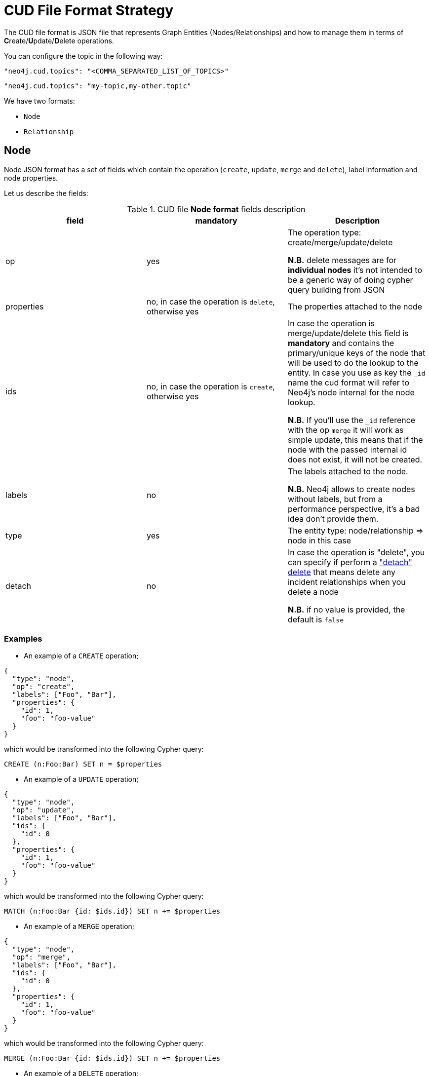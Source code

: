 = CUD File Format Strategy

The CUD file format is JSON file that represents Graph Entities (Nodes/Relationships) and how to manage them in terms of **C**reate/**U**pdate/**D**elete operations.

You can configure the topic in the following way:

[source,json,subs="verbatim,attributes"]
----
"neo4j.cud.topics": "<COMMA_SEPARATED_LIST_OF_TOPICS>"
----

[source,json,subs="attributes"]
----
"neo4j.cud.topics": "my-topic,my-other.topic"
----

We have two formats:

* `Node`
* `Relationship`

== Node

Node JSON format has a set of fields which contain the operation (`create`, `update`, `merge` and `delete`), label information and node properties.

Let us describe the fields:

[#table_cud_node_fields]
.CUD file **Node format** fields description
[cols="3",opts=header]
|===

| field
| mandatory
| Description

| op
| yes
| The operation type: create/merge/update/delete

*N.B.* delete messages are for **individual nodes** it’s not intended to be a generic way of doing cypher query building from JSON

| properties
| no, in case the operation is `delete`, otherwise yes
| The properties attached to the node

| ids
| no, in case the operation is `create`, otherwise yes
| In case the operation is merge/update/delete this field is **mandatory** and contains
the primary/unique keys of the node that will be used to do the lookup to the entity.
In case you use as key the `_id` name the cud format will refer to Neo4j's node internal for the node lookup.

*N.B.* If you'll use the `_id` reference with the op `merge` it will work as simple update, this means that if the node
with the passed internal id does not exist, it will not be created.

| labels
| no
| The labels attached to the node.

*N.B.* Neo4j allows to create nodes without labels, but from a performance perspective, it's a bad idea don't provide them.

| type
| yes
| The entity type: node/relationship => node in this case

| detach
| no
| In case the operation is "delete", you can specify if perform a https://neo4j.com/docs/cypher-manual/current/clauses/delete/["detach" delete] that means delete any incident relationships when you delete a node

*N.B.* if no value is provided, the default is `false`

|===

=== Examples

* An example of a `CREATE` operation;

[source,json]
----
{
  "type": "node",
  "op": "create",
  "labels": ["Foo", "Bar"],
  "properties": {
    "id": 1,
    "foo": "foo-value"
  }
}
----

which would be transformed into the following Cypher query:

[source,cypher]
----
CREATE (n:Foo:Bar) SET n = $properties
----

* An example of a `UPDATE` operation;

[source,json]
----
{
  "type": "node",
  "op": "update",
  "labels": ["Foo", "Bar"],
  "ids": {
    "id": 0
  },
  "properties": {
    "id": 1,
    "foo": "foo-value"
  }
}
----

which would be transformed into the following Cypher query:

[source,cypher]
----
MATCH (n:Foo:Bar {id: $ids.id}) SET n += $properties
----

* An example of a `MERGE` operation;

[source,json]
----
{
  "type": "node",
  "op": "merge",
  "labels": ["Foo", "Bar"],
  "ids": {
    "id": 0
  },
  "properties": {
    "id": 1,
    "foo": "foo-value"
  }
}
----

which would be transformed into the following Cypher query:

[source,cypher]
----
MERGE (n:Foo:Bar {id: $ids.id}) SET n += $properties
----

* An example of a `DELETE` operation;

[source,json]
----
{
  "type": "NODE",
  "op": "delete",
  "labels": ["Foo", "Bar"],
  "ids": {
    "id": 0
  }
}
----

which would be transformed into the following Cypher query:

[source,cypher]
----
MATCH (n:Foo:Bar {id: $ids.id}) DELETE n
----

* An example of a `DELETE` operation with detach `true`;

[source,json]
----
{
  "type": "NODE",
  "op": "delete",
  "labels": ["Foo", "Bar"],
  "ids": {
    "id": 0
  },
  "detach": true
}
----

which would be transformed into the following Cypher query:

[source,cypher]
----
MATCH (n:Foo:Bar {id: $ids.id}) DETACH DELETE n
----

== Relationship

Relationship JSON format has a set of fields which contain the operation (`create`, `update`, `merge` and `delete`), relationship type information, source and target node objects and relationship properties.

Let us describe the fields:

[#table_cud_rels_fields]
.CUD file **Relationship format** fields description
[cols="3",opts=header]
|===
| field
| mandatory
| Description

| op
| yes
| The operation type: create/merge/update/delete

| properties
| no, in case the operation is `delete`, otherwise yes
| The properties attached to the relationship

| rel_type
| yes
| The relationship type

|ids
|no
|Contains the primary/unique keys of the relationship that will be used to look up to the entity

| from
| yes, if you use the `_id` field reference into `ids` you can leave labels blank
| Contains the info about the source node of the relationship.`op` field can only be `merge` and `match` and by default it's `match`.
For the description of the `ids` and `labels` fields, please look at the node fields description above.


| to
| yes, if you use the `_id` field reference into `ids` you can leave labels blank
| Contains the info about the target node of the relationship.`op` field can only be `merge` and `match` and by default it's `match`.
For the description of the `ids` and `labels` fields, please look at the node fields description above

| type
| yes
| The entity type: `node`/`relationship` => `relationship` in this case

|===

=== Examples

* An example of a `CREATE` operation;

[source,json]
----
{
  "type": "relationship",
  "op": "create",
  "rel_type": "RELATED_TO",
  "from": {
    "labels": ["Foo"],
    "ids": {
      "id": 0
    }
  },
  "to": {
    "labels": ["Bar"],
    "ids": {
      "id": 1
    }
  },
  "properties": {
    "by": "incident"
  }
}
----

which would be transformed into the following Cypher query:

[source,cypher]
----
MATCH (start:Foo {id: $from.ids.id}) WITH start
MATCH (end:Bar {id: $to.ids.id}) WITH start, end
CREATE (start)-[r:RELATED_TO]->(end)
SET r = $properties
----

* An example of a `CREATE` operation with `merging` the source node;

[source,json]
----
{
  "type": "relationship",
  "op": "create",
  "rel_type": "RELATED_TO",
  "from": {
    "labels": ["Foo"],
    "ids": {
      "id": 0
    },
    "op": "merge"
  },
  "to": {
    "labels": ["Bar"],
    "ids": {
      "id": 1
    },
    "op": "match"
  },
  "properties": {
    "by": "incident"
  }
}
----

which would be transformed into the following Cypher query:

[source,cypher]
----
MERGE (start:Foo {id: $from.ids.id}) WITH start
MATCH (end:Bar {id: $to.ids.id}) WITH start, end
CREATE (start)-[r:RELATED_TO]->(end)
SET r = $properties
----

* An example of a `UPDATE` operation;

[source,json]
----
{
  "type": "relationship",
  "op": "update",
  "rel_type": "RELATED_TO",
  "from": {
    "labels": ["Foo"],
    "ids": {
      "id": 0
    }
  },
  "to": {
    "labels": ["Bar"],
    "ids": {
      "id": 1
    },
    "op": "merge"
  },
  "properties": {
    "by": "incident"
  }
}
----

which would be transformed into the following Cypher query:

[source,cypher]
----
MATCH (start:Foo {id: $from.ids.id}) WITH start
MERGE (end:Bar {id: $to.ids.id}) WITH start, end
MATCH (start)-[r:RELATED_TO]->(end)
SET r += $properties
----

* An example of a `UPDATE` operation with `relationship ids`;

[source,json]
----
{
  "type": "relationship",
  "op": "update",
  "rel_type": "RELATED_TO",
  "from": {
    "labels": ["Foo"],
    "ids": {
      "id": 0
    }
  },
  "to": {
    "labels": ["Bar"],
    "ids": {
      "id": 1
    },
    "op": "merge"
  },
  "ids": {
    "id": 5
  },
  "properties": {
    "by": "incident"
  }
}
----

which would be transformed into the following Cypher query:

[source,cypher]
----
MATCH (start:Foo {id: $from.ids.id}) WITH start
MERGE (end:Bar {id: $to.ids.id}) WITH start, end
MATCH (start)-[r:RELATED_TO {id: $ids.id}]->(end)
SET r += $properties
----

* An example of a `MERGE` operation;

[source,json]
----
{
  "type": "relationship",
  "op": "merge",
  "rel_type": "RELATED_TO",
  "from": {
    "labels": ["Foo"],
    "ids": {
      "id": 0
    }
  },
  "to": {
    "labels": ["Bar"],
    "ids": {
      "id": 1
    },
    "op": "merge"
  },
  "properties": {
    "by": "incident"
  }
}
----

which would be transformed into the following Cypher query:

[source,cypher]
----
MATCH (start:Foo {id: $from.ids.id}) WITH start
MERGE (end:Bar {id: $to.ids.id}) WITH start, end
MERGE (start)-[r:RELATED_TO]->(end)
SET r += $properties
----

* An example of a `MERGE` operation with `relationship ids`;

[source,json]
----
{
  "type": "relationship",
  "op": "MERGE",
  "rel_type": "RELATED_TO",
  "from": {
    "labels": ["Foo"],
    "ids": {
      "id": 0
    }
  },
  "to": {
    "labels": ["Bar"],
    "ids": {
      "id": 1
    },
    "op": "merge"
  },
  "ids": {
    "id": 5
  },
  "properties": {
    "by": "incident"
  }
}
----

which would be transformed into the following Cypher query:

[source,cypher]
----
MATCH (start:Foo {id: $from.ids.id}) WITH start
MERGE (end:Bar {id: to.ids.id}) WITH start, end
MERGE (start)-[r:RELATED_TO {id: $ids.id}]->(end)
SET r += $properties
----

* An example of a `DELETE` operation;

[source,json]
----
{
  "type": "relationship",
  "op": "delete",
  "rel_type": "RELATED_TO",
  "from": {
    "labels": ["Foo"],
    "ids": {
      "id": 0
    }
  },
  "to": {
    "labels": ["Bar"],
    "ids": {
      "id": 1
    }
  }
}
----

which would be transformed into the following Cypher query:

[source,cypher]
----
MATCH (start:Foo {id: $from.ids.id}) WITH start
MATCH (end:Bar {id: $to.ids.id}) WITH start, end
MATCH (start)-[r:RELATED_TO]->(end)
DELETE r
----

* An example of a `DELETE` operation with `relationship ids`;

[source,json]
----
{
  "type": "relationship",
  "op": "DELETE",
  "rel_type": "RELATED_TO",
  "from": {
    "labels": ["Foo"],
    "ids": {
      "id": 0
    }
  },
  "to": {
    "labels": ["Bar"],
    "ids": {
      "id": 1
    }
  },
  "ids": {
    "id": 5
  }
}
----

which would be transformed into the following Cypher query:

[source,cypher]
----
MATCH (start:Foo {id: $from.ids.id}) WITH start
MATCH (end:Bar {id: $to.ids.id}) WITH start, end
MATCH (start)-[r:RELATED_TO {id: $ids.id}]->(end)
DELETE r
----